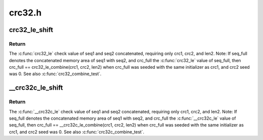 .. -*- coding: utf-8; mode: rst -*-

=======
crc32.h
=======


.. _`crc32_le_shift`:

crc32_le_shift
==============

.. c:function:: u32 __attribute_const__ crc32_le_shift (u32 crc, size_t len)

    Combine two crc32 check values into one. For two sequences of bytes, seq1 and seq2 with lengths len1 and len2, crc32_le() check values were calculated for each, crc1 and crc2.

    :param u32 crc:

        *undescribed*

    :param size_t len:

        *undescribed*



.. _`crc32_le_shift.return`:

Return
------

The :c:func:`crc32_le` check value of seq1 and seq2 concatenated,
requiring only crc1, crc2, and len2. Note: If seq_full denotes
the concatenated memory area of seq1 with seq2, and crc_full
the :c:func:`crc32_le` value of seq_full, then crc_full ==
crc32_le_combine(crc1, crc2, len2) when crc_full was seeded
with the same initializer as crc1, and crc2 seed was 0. See
also :c:func:`crc32_combine_test`.



.. _`__crc32c_le_shift`:

__crc32c_le_shift
=================

.. c:function:: u32 __attribute_const__ __crc32c_le_shift (u32 crc, size_t len)

    Combine two crc32c check values into one. For two sequences of bytes, seq1 and seq2 with lengths len1 and len2, __crc32c_le() check values were calculated for each, crc1 and crc2.

    :param u32 crc:

        *undescribed*

    :param size_t len:

        *undescribed*



.. _`__crc32c_le_shift.return`:

Return
------

The :c:func:`__crc32c_le` check value of seq1 and seq2 concatenated,
requiring only crc1, crc2, and len2. Note: If seq_full denotes
the concatenated memory area of seq1 with seq2, and crc_full
the :c:func:`__crc32c_le` value of seq_full, then crc_full ==
__crc32c_le_combine(crc1, crc2, len2) when crc_full was
seeded with the same initializer as crc1, and crc2 seed
was 0. See also :c:func:`crc32c_combine_test`.

